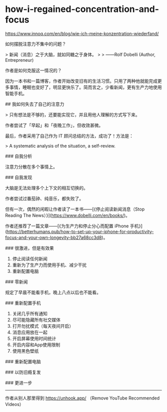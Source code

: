 * how-i-regained-concentration-and-focus
:PROPERTIES:
:CUSTOM_ID: how-i-regained-concentration-and-focus
:END:
[[https://www.innoq.com/en/blog/wie-ich-meine-konzentration-wiederfand/]]

如何摆脱注意力不集中的问题？

> 新闻（消息）之于大脑，就如同糖之于身体。 > > ------Rolf Dobelli (Author, Entrepreneur)

作者是如何克服这一情况的？

因为一本书和一篇博客，作者开始改变旧有的生活习惯。只用了两种他就能完成更多事情，睡眠也变好了，明显更快乐了。简而言之，少看新闻，更有生产力地使用智能手机。

​## 我如何失去了自己的注意力

> 只有想法是不够的，还要能实现它，并且用他人理解的方式写下来。

作者尝试了「早起」和「夜晚工作」，但收效甚微。

最后，作者采用了自己作为 IT 顾问总结的方法，成功了！方法是：

> A systematic analysis of the situation, a self-review.

​### 自我分析

注意力分散在多个事情上。

​### 自我发现

大脑是无法处理多个上下文的相互切换的。

作者尝试过番茄钟、纯音乐，都失败了。

但有一次，偶然的闲暇让作者读了一本书------[《停止阅读新闻消息（Stop Reading The News）》]([[https://www.dobelli.com/en/books/]])。

作者还推荐了一篇文章------[《为生产力和停止分心而配置 iPhone 手机》]([[https://betterhumans.pub/how-to-set-up-your-iphone-for-productivity-focus-and-your-own-longevity-bb27a68cc3d8]])。

​### 很激进，但是有效果

1. 停止阅读任何新闻
2. 重新为了生产力而使用手机、减少干扰
3. 重新配置电脑

​### 零新闻

规定了早晨不能看手机，晚上八点以后也不能看。

​### 重新配置手机

1. 关闭几乎所有通知
2. 尽可能隐藏所有社交媒体
3. 打开勿扰模式（每天夜间开启）
4. 消息应用放在一起
5. 开启屏幕使用时间统计
6. 开启内容和App使用限制
7. 使用黑色壁纸

​### 重新配置电脑

​### 以防旧瘾复发

​### 更进一步

--------------

作者从别人那里得到 [[https://unhook.app/]] （Remove YouTube Recommended Videos）
